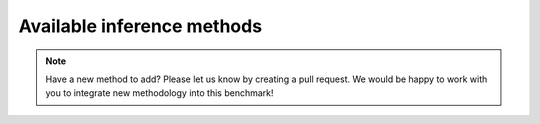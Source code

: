 Available inference methods
================

.. mdinclude:: ../../README.md
    :start-line: 286
    :end-line: 323

.. note::
    Have a new method to add? Please let us know by creating a pull request. We would be happy to work with you to integrate new methodology into this benchmark!
